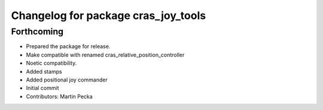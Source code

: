 ^^^^^^^^^^^^^^^^^^^^^^^^^^^^^^^^^^^^
Changelog for package cras_joy_tools
^^^^^^^^^^^^^^^^^^^^^^^^^^^^^^^^^^^^

Forthcoming
-----------
* Prepared the package for release.
* Make compatible with renamed cras_relative_position_controller
* Noetic compatibility.
* Added stamps
* Added positional joy commander
* Initial commit
* Contributors: Martin Pecka
